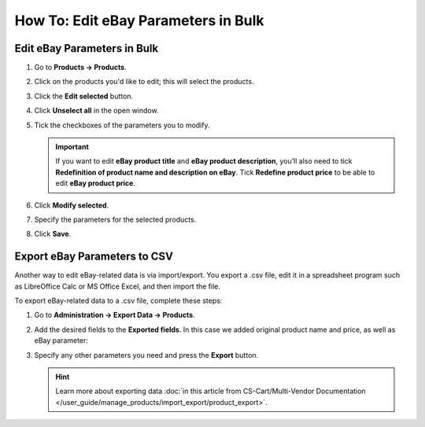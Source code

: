 ************************************
How To: Edit eBay Parameters in Bulk
************************************

============================
Edit eBay Parameters in Bulk
============================

#. Go to **Products → Products**.

#. Click on the products you'd like to edit; this will select the products.

#. Click the **Edit selected** button.

#. Click **Unselect all** in the open window.

#. Tick the checkboxes of the parameters you to modify.

   .. important::

       If you want to edit **eBay product title** and **eBay product description**, you’ll also need to tick **Redefinition of product name and description on eBay**. Tick **Redefine product price** to be able to edit **eBay product price**.

#. Click **Modify selected**.

#. Specify the parameters for the selected products.

#. Click **Save**.

   .. image:: img/bulk/ebay_in_bulk_after_435.png
       :align: center
       :alt: Modify any eBay parameters of your products in bulk.

=============================
Export eBay Parameters to CSV
=============================

Another way to edit eBay-related data is via import/export. You export a .csv file, edit it in a spreadsheet program such as LibreOffice Calc or MS Office Excel, and then import the file.

To export eBay-related data to a .csv file, complete these steps:

#. Go to **Administration → Export Data → Products**.

#. Add the desired fields to the **Exported fields**. In this case we added original product name and price, as well as eBay parameter:

   .. image:: img/csv/ebay_columns.png
       :align: center
       :alt: Export the eBay parameters of your products to .csv files.

#. Specify any other parameters you need and press the **Export** button.

   .. hint::

       Learn more about exporting data :doc:`in this article from CS-Cart/Multi-Vendor Documentation </user_guide/manage_products/import_export/product_export>`.
